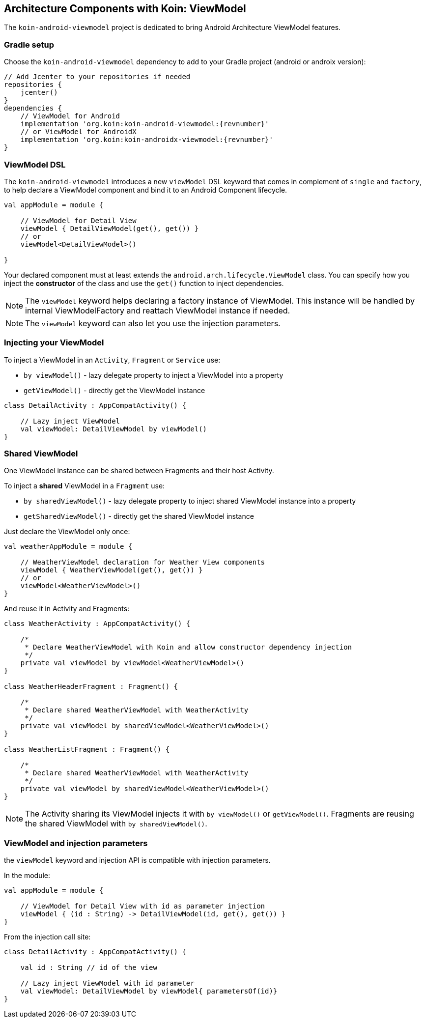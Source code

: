 == Architecture Components with Koin: ViewModel

The `koin-android-viewmodel` project is dedicated to bring Android Architecture ViewModel features.

=== Gradle setup

Choose the `koin-android-viewmodel` dependency to add to your Gradle project (android or androix version):

[source,gradle,subs="attributes"]
----
// Add Jcenter to your repositories if needed
repositories {
    jcenter()
}
dependencies {
    // ViewModel for Android
    implementation 'org.koin:koin-android-viewmodel:{revnumber}'
    // or ViewModel for AndroidX
    implementation 'org.koin:koin-androidx-viewmodel:{revnumber}'
}
----

=== ViewModel DSL

The `koin-android-viewmodel` introduces a new `viewModel` DSL keyword that comes in complement of `single` and `factory`, to help declare a ViewModel
component and bind it to an Android Component lifecycle.

[source,kotlin]
----
val appModule = module {

    // ViewModel for Detail View
    viewModel { DetailViewModel(get(), get()) }
    // or
    viewModel<DetailViewModel>()

}
----

Your declared component must at least extends the `android.arch.lifecycle.ViewModel` class. You can specify how you inject the *constructor* of the class
and use the `get()` function to inject dependencies.

[NOTE]
====
The `viewModel` keyword helps declaring a factory instance of ViewModel. This instance will be handled by internal ViewModelFactory and reattach ViewModel instance
if needed.
====

[NOTE]
====
The `viewModel` keyword can also let you use the injection parameters.
====

=== Injecting your ViewModel

To inject a ViewModel in an `Activity`, `Fragment` or `Service` use:

* `by viewModel()` - lazy delegate property to inject a ViewModel into a property
* `getViewModel()` - directly get the ViewModel instance

[source,kotlin]
----
class DetailActivity : AppCompatActivity() {

    // Lazy inject ViewModel
    val viewModel: DetailViewModel by viewModel()
}
----

=== Shared ViewModel

One ViewModel instance can be shared between Fragments and their host Activity.

To inject a *shared* ViewModel in a `Fragment` use:

* `by sharedViewModel()` - lazy delegate property to inject shared ViewModel instance into a property
* `getSharedViewModel()` - directly get the shared ViewModel instance

Just declare the ViewModel only once:

[source,kotlin]
----
val weatherAppModule = module {

    // WeatherViewModel declaration for Weather View components
    viewModel { WeatherViewModel(get(), get()) }
    // or
    viewModel<WeatherViewModel>()
}
----

And reuse it in Activity and Fragments:

[source,kotlin]
----
class WeatherActivity : AppCompatActivity() {

    /*
     * Declare WeatherViewModel with Koin and allow constructor dependency injection
     */
    private val viewModel by viewModel<WeatherViewModel>()
}

class WeatherHeaderFragment : Fragment() {

    /*
     * Declare shared WeatherViewModel with WeatherActivity
     */
    private val viewModel by sharedViewModel<WeatherViewModel>()
}

class WeatherListFragment : Fragment() {

    /*
     * Declare shared WeatherViewModel with WeatherActivity
     */
    private val viewModel by sharedViewModel<WeatherViewModel>()
}
----

[NOTE]
====
The Activity sharing its ViewModel injects it with `by viewModel()` or `getViewModel()`. Fragments are reusing  the shared ViewModel with `by sharedViewModel()`.
====


=== ViewModel and injection parameters

the `viewModel` keyword and injection API is compatible with injection parameters.

In the module:

[source,kotlin]
----
val appModule = module {

    // ViewModel for Detail View with id as parameter injection
    viewModel { (id : String) -> DetailViewModel(id, get(), get()) }
}
----

From the injection call site:

[source,kotlin]
----
class DetailActivity : AppCompatActivity() {

    val id : String // id of the view

    // Lazy inject ViewModel with id parameter
    val viewModel: DetailViewModel by viewModel{ parametersOf(id)}
}
----





